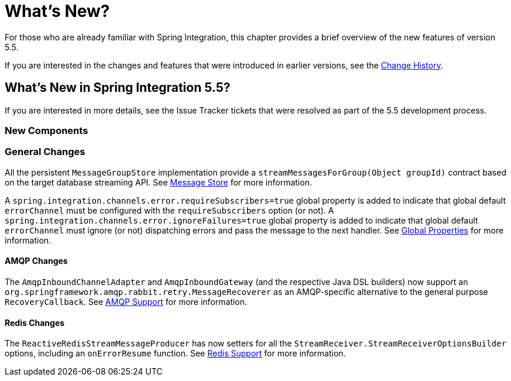 [[whats-new-part]]
= What's New?

[[spring-integration-intro-new]]
For those who are already familiar with Spring Integration, this chapter provides a brief overview of the new features of version 5.5.

If you are interested in the changes and features that were introduced in earlier versions, see the <<./history.adoc#history,Change History>>.

[[whats-new]]

== What's New in Spring Integration 5.5?

If you are interested in more details, see the Issue Tracker tickets that were resolved as part of the 5.5 development process.

[[x5.5-new-components]]
=== New Components

[[x5.5-general]]
=== General Changes

All the persistent `MessageGroupStore` implementation provide a `streamMessagesForGroup(Object groupId)` contract based on the target database streaming API.
See <<./message-store.adoc#message-store,Message Store>> for more information.

A `spring.integration.channels.error.requireSubscribers=true` global property is added to indicate that global default `errorChannel` must be configured with the `requireSubscribers` option (or not).
A `spring.integration.channels.error.ignoreFailures=true` global property is added to indicate that global default `errorChannel` must ignore (or not) dispatching errors and pass the message to the next handler.
See <<./configuration.adoc#global-properties,Global Properties>> for more information.

[[x5.5-amqp]]
==== AMQP Changes

The `AmqpInboundChannelAdapter` and `AmqpInboundGateway` (and the respective Java DSL builders) now support an `org.springframework.amqp.rabbit.retry.MessageRecoverer` as an AMQP-specific alternative to the general purpose `RecoveryCallback`.
See <<./amqp.adoc#amqp,AMQP Support>> for more information.

[[x5.5-redis]]
==== Redis Changes

The `ReactiveRedisStreamMessageProducer` has now setters for all the `StreamReceiver.StreamReceiverOptionsBuilder` options, including an `onErrorResume` function.
See <<./redis.adoc#redis,Redis Support>> for more information.
